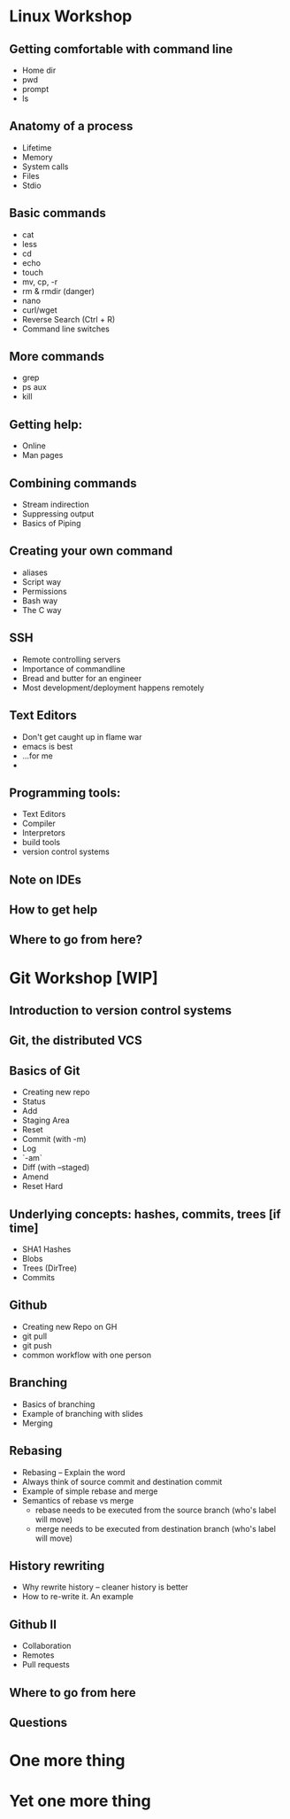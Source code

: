 * Linux Workshop
** Getting comfortable with command line
   - Home dir
   - pwd
   - prompt
   - ls
** Anatomy of a process
   - Lifetime
   - Memory
   - System calls
   - Files
   - Stdio
** Basic commands
   - cat
   - less
   - cd
   - echo
   - touch
   - mv, cp, -r
   - rm & rmdir (danger)
   - nano
   - curl/wget
   - Reverse Search (Ctrl + R)
   - Command line switches
** More commands
   - grep
   - ps aux
   - kill
** Getting help:
   - Online
   - Man pages
** Combining commands
   - Stream indirection
   - Suppressing output
   - Basics of Piping
** Creating your own command
   - aliases
   - Script way
   - Permissions
   - Bash way
   - The C way
** SSH
   - Remote controlling servers
   - Importance of commandline
   - Bread and butter for an engineer
   - Most development/deployment happens remotely
** Text Editors
   - Don't get caught up in flame war
   - emacs is best
   - ...for me
   - 
** Programming tools:
   - Text Editors
   - Compiler
   - Interpretors
   - build tools
   - version control systems
** Note on IDEs
** How to get help
** Where to go from here?
* Git Workshop [WIP]
** Introduction to version control systems
** Git, the distributed VCS
** Basics of Git
   - Creating new repo
   - Status
   - Add
   - Staging Area
   - Reset
   - Commit (with -m)
   - Log
   - `-am`
   - Diff (with --staged)
   - Amend
   - Reset Hard
** Underlying concepts: hashes, commits, trees [if time]
   - SHA1 Hashes
   - Blobs
   - Trees (DirTree)
   - Commits
** Github
   - Creating new Repo on GH
   - git pull
   - git push
   - common workflow with one person
** Branching
   - Basics of branching
   - Example of branching with slides
   - Merging
** Rebasing
   - Rebasing -- Explain the word
   - Always think of source commit and destination commit
   - Example of simple rebase and merge
   - Semantics of rebase vs merge
     - rebase needs to be executed from the source branch (who's label will move)
     - merge needs to be executed from destination branch (who's label will move)
** History rewriting
   - Why rewrite history -- cleaner history is better
   - How to re-write it. An example
** Github II
   - Collaboration
   - Remotes
   - Pull requests
** Where to go from here
** Questions
* One more thing
* Yet one more thing
